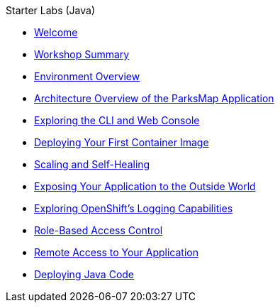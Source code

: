 .Starter Labs (Java)
* xref:index.adoc[Welcome]
* xref:workshop-summary.adoc[Workshop Summary]
* xref:environment.adoc[Environment Overview]
* xref:parksmap-architecture.adoc[Architecture Overview of the ParksMap Application]
* xref:explore.adoc[Exploring the CLI and Web Console]
* xref:parksmap-container-image.adoc[Deploying Your First Container Image]
* xref:parksmap-scaling.adoc[Scaling and Self-Healing]
* xref:parksmap-routes.adoc[Exposing Your Application to the Outside World]
* xref:parksmap-logging.adoc[Exploring OpenShift's Logging Capabilities]
* xref:parksmap-permissions.adoc[Role-Based Access Control]
* xref:parksmap-rsh.adoc[Remote Access to Your Application]
* xref:nationalparks-java.adoc[Deploying Java Code]
